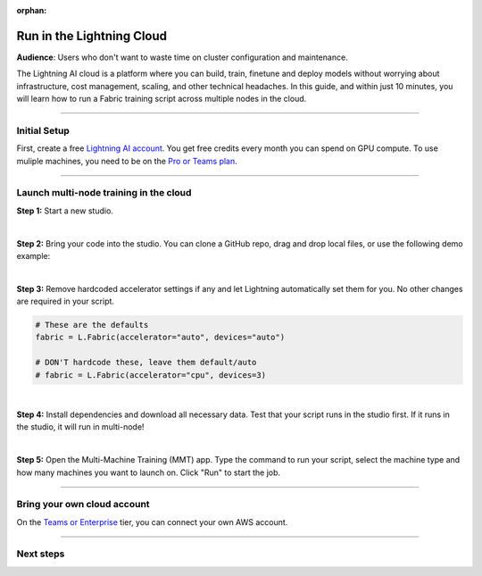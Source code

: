 :orphan:

##########################
Run in the Lightning Cloud
##########################

**Audience**: Users who don't want to waste time on cluster configuration and maintenance.


The Lightning AI cloud is a platform where you can build, train, finetune and deploy models without worrying about infrastructure, cost management, scaling, and other technical headaches.
In this guide, and within just 10 minutes, you will learn how to run a Fabric training script across multiple nodes in the cloud.


----


*************
Initial Setup
*************

First, create a free `Lightning AI account <https://lightning.ai/>`_.
You get free credits every month you can spend on GPU compute.
To use muliple machines, you need to be on the `Pro or Teams plan <https://lightning.ai/pricing>`_.


----


***************************************
Launch multi-node training in the cloud
***************************************

**Step 1:** Start a new studio.

.. video:: https://pl-public-data.s3.amazonaws.com/assets_lightning/fabric/videos/start-studio-for-mmt.mp4
    :width: 800
    :loop:
    :muted:

|

**Step 2:** Bring your code into the studio. You can clone a GitHub repo, drag and drop local files, or use the following demo example:

.. collapse:: Code Example

    .. code-block:: python

        import lightning as L
        import torch
        import torch.nn.functional as F
        from lightning.pytorch.demos import Transformer, WikiText2
        from torch.utils.data import DataLoader


        def main():
            L.seed_everything(42)

            fabric = L.Fabric()
            fabric.launch()

            # Data
            with fabric.rank_zero_first():
                dataset = WikiText2()

            train_dataloader = DataLoader(dataset, batch_size=20, shuffle=True)

            # Model
            model = Transformer(vocab_size=dataset.vocab_size)

            # Optimizer
            optimizer = torch.optim.SGD(model.parameters(), lr=0.1)

            model, optimizer = fabric.setup(model, optimizer)
            train_dataloader = fabric.setup_dataloaders(train_dataloader)

            for batch_idx, batch in enumerate(train_dataloader):
                input, target = batch
                output = model(input, target)
                loss = F.nll_loss(output, target.view(-1))
                fabric.backward(loss)
                optimizer.step()
                optimizer.zero_grad()

                if batch_idx % 10 == 0:
                    fabric.print(f"iteration: {batch_idx} - loss {loss.item():.4f}")


        if __name__ == "__main__":
            main()

|

**Step 3:** Remove hardcoded accelerator settings if any and let Lightning automatically set them for you. No other changes are required in your script.

.. code-block:: python

    # These are the defaults
    fabric = L.Fabric(accelerator="auto", devices="auto")

    # DON'T hardcode these, leave them default/auto
    # fabric = L.Fabric(accelerator="cpu", devices=3)

|

**Step 4:** Install dependencies and download all necessary data. Test that your script runs in the studio first. If it runs in the studio, it will run in multi-node!

|

**Step 5:** Open the Multi-Machine Training (MMT) app. Type the command to run your script, select the machine type and how many machines you want to launch on. Click "Run" to start the job.

.. video:: https://pl-public-data.s3.amazonaws.com/assets_lightning/fabric/videos/lightning-ai-mmt-demo-fabric.mp4
    :width: 800
    :loop:
    :muted:


----


****************************
Bring your own cloud account
****************************

On the `Teams or Enterprise <https://lightning.ai/pricing>`_ tier, you can connect your own AWS account.



----


**********
Next steps
**********

.. raw:: html

    <div class="display-card-container">
        <div class="row">

.. displayitem::
    :header: Lightning Platform
    :description: Develop, Train and Deploy models on the cloud
    :col_css: col-md-4
    :button_link: https://lightning.ai
    :height: 150

.. raw:: html

        </div>
    </div>
